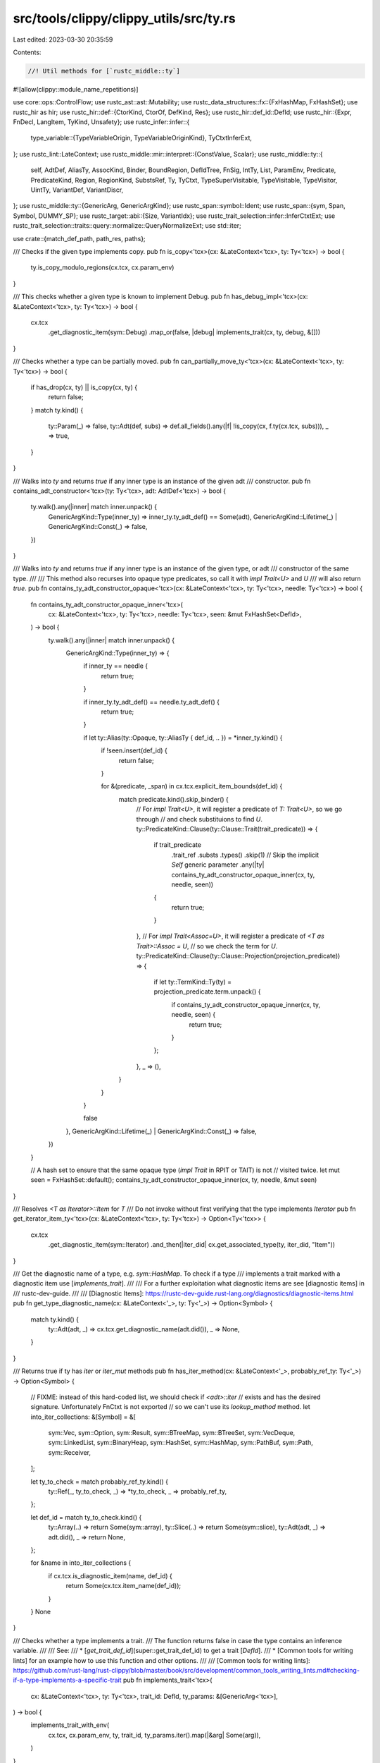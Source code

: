 src/tools/clippy/clippy_utils/src/ty.rs
=======================================

Last edited: 2023-03-30 20:35:59

Contents:

.. code-block:: rs

    //! Util methods for [`rustc_middle::ty`]

#![allow(clippy::module_name_repetitions)]

use core::ops::ControlFlow;
use rustc_ast::ast::Mutability;
use rustc_data_structures::fx::{FxHashMap, FxHashSet};
use rustc_hir as hir;
use rustc_hir::def::{CtorKind, CtorOf, DefKind, Res};
use rustc_hir::def_id::DefId;
use rustc_hir::{Expr, FnDecl, LangItem, TyKind, Unsafety};
use rustc_infer::infer::{
    type_variable::{TypeVariableOrigin, TypeVariableOriginKind},
    TyCtxtInferExt,
};
use rustc_lint::LateContext;
use rustc_middle::mir::interpret::{ConstValue, Scalar};
use rustc_middle::ty::{
    self, AdtDef, AliasTy, AssocKind, Binder, BoundRegion, DefIdTree, FnSig, IntTy, List, ParamEnv, Predicate,
    PredicateKind, Region, RegionKind, SubstsRef, Ty, TyCtxt, TypeSuperVisitable, TypeVisitable, TypeVisitor, UintTy,
    VariantDef, VariantDiscr,
};
use rustc_middle::ty::{GenericArg, GenericArgKind};
use rustc_span::symbol::Ident;
use rustc_span::{sym, Span, Symbol, DUMMY_SP};
use rustc_target::abi::{Size, VariantIdx};
use rustc_trait_selection::infer::InferCtxtExt;
use rustc_trait_selection::traits::query::normalize::QueryNormalizeExt;
use std::iter;

use crate::{match_def_path, path_res, paths};

/// Checks if the given type implements copy.
pub fn is_copy<'tcx>(cx: &LateContext<'tcx>, ty: Ty<'tcx>) -> bool {
    ty.is_copy_modulo_regions(cx.tcx, cx.param_env)
}

/// This checks whether a given type is known to implement Debug.
pub fn has_debug_impl<'tcx>(cx: &LateContext<'tcx>, ty: Ty<'tcx>) -> bool {
    cx.tcx
        .get_diagnostic_item(sym::Debug)
        .map_or(false, |debug| implements_trait(cx, ty, debug, &[]))
}

/// Checks whether a type can be partially moved.
pub fn can_partially_move_ty<'tcx>(cx: &LateContext<'tcx>, ty: Ty<'tcx>) -> bool {
    if has_drop(cx, ty) || is_copy(cx, ty) {
        return false;
    }
    match ty.kind() {
        ty::Param(_) => false,
        ty::Adt(def, subs) => def.all_fields().any(|f| !is_copy(cx, f.ty(cx.tcx, subs))),
        _ => true,
    }
}

/// Walks into `ty` and returns `true` if any inner type is an instance of the given adt
/// constructor.
pub fn contains_adt_constructor<'tcx>(ty: Ty<'tcx>, adt: AdtDef<'tcx>) -> bool {
    ty.walk().any(|inner| match inner.unpack() {
        GenericArgKind::Type(inner_ty) => inner_ty.ty_adt_def() == Some(adt),
        GenericArgKind::Lifetime(_) | GenericArgKind::Const(_) => false,
    })
}

/// Walks into `ty` and returns `true` if any inner type is an instance of the given type, or adt
/// constructor of the same type.
///
/// This method also recurses into opaque type predicates, so call it with `impl Trait<U>` and `U`
/// will also return `true`.
pub fn contains_ty_adt_constructor_opaque<'tcx>(cx: &LateContext<'tcx>, ty: Ty<'tcx>, needle: Ty<'tcx>) -> bool {
    fn contains_ty_adt_constructor_opaque_inner<'tcx>(
        cx: &LateContext<'tcx>,
        ty: Ty<'tcx>,
        needle: Ty<'tcx>,
        seen: &mut FxHashSet<DefId>,
    ) -> bool {
        ty.walk().any(|inner| match inner.unpack() {
            GenericArgKind::Type(inner_ty) => {
                if inner_ty == needle {
                    return true;
                }

                if inner_ty.ty_adt_def() == needle.ty_adt_def() {
                    return true;
                }

                if let ty::Alias(ty::Opaque, ty::AliasTy { def_id, .. }) = *inner_ty.kind() {
                    if !seen.insert(def_id) {
                        return false;
                    }

                    for &(predicate, _span) in cx.tcx.explicit_item_bounds(def_id) {
                        match predicate.kind().skip_binder() {
                            // For `impl Trait<U>`, it will register a predicate of `T: Trait<U>`, so we go through
                            // and check substituions to find `U`.
                            ty::PredicateKind::Clause(ty::Clause::Trait(trait_predicate)) => {
                                if trait_predicate
                                    .trait_ref
                                    .substs
                                    .types()
                                    .skip(1) // Skip the implicit `Self` generic parameter
                                    .any(|ty| contains_ty_adt_constructor_opaque_inner(cx, ty, needle, seen))
                                {
                                    return true;
                                }
                            },
                            // For `impl Trait<Assoc=U>`, it will register a predicate of `<T as Trait>::Assoc = U`,
                            // so we check the term for `U`.
                            ty::PredicateKind::Clause(ty::Clause::Projection(projection_predicate)) => {
                                if let ty::TermKind::Ty(ty) = projection_predicate.term.unpack() {
                                    if contains_ty_adt_constructor_opaque_inner(cx, ty, needle, seen) {
                                        return true;
                                    }
                                };
                            },
                            _ => (),
                        }
                    }
                }

                false
            },
            GenericArgKind::Lifetime(_) | GenericArgKind::Const(_) => false,
        })
    }

    // A hash set to ensure that the same opaque type (`impl Trait` in RPIT or TAIT) is not
    // visited twice.
    let mut seen = FxHashSet::default();
    contains_ty_adt_constructor_opaque_inner(cx, ty, needle, &mut seen)
}

/// Resolves `<T as Iterator>::Item` for `T`
/// Do not invoke without first verifying that the type implements `Iterator`
pub fn get_iterator_item_ty<'tcx>(cx: &LateContext<'tcx>, ty: Ty<'tcx>) -> Option<Ty<'tcx>> {
    cx.tcx
        .get_diagnostic_item(sym::Iterator)
        .and_then(|iter_did| cx.get_associated_type(ty, iter_did, "Item"))
}

/// Get the diagnostic name of a type, e.g. `sym::HashMap`. To check if a type
/// implements a trait marked with a diagnostic item use [`implements_trait`].
///
/// For a further exploitation what diagnostic items are see [diagnostic items] in
/// rustc-dev-guide.
///
/// [Diagnostic Items]: https://rustc-dev-guide.rust-lang.org/diagnostics/diagnostic-items.html
pub fn get_type_diagnostic_name(cx: &LateContext<'_>, ty: Ty<'_>) -> Option<Symbol> {
    match ty.kind() {
        ty::Adt(adt, _) => cx.tcx.get_diagnostic_name(adt.did()),
        _ => None,
    }
}

/// Returns true if ty has `iter` or `iter_mut` methods
pub fn has_iter_method(cx: &LateContext<'_>, probably_ref_ty: Ty<'_>) -> Option<Symbol> {
    // FIXME: instead of this hard-coded list, we should check if `<adt>::iter`
    // exists and has the desired signature. Unfortunately FnCtxt is not exported
    // so we can't use its `lookup_method` method.
    let into_iter_collections: &[Symbol] = &[
        sym::Vec,
        sym::Option,
        sym::Result,
        sym::BTreeMap,
        sym::BTreeSet,
        sym::VecDeque,
        sym::LinkedList,
        sym::BinaryHeap,
        sym::HashSet,
        sym::HashMap,
        sym::PathBuf,
        sym::Path,
        sym::Receiver,
    ];

    let ty_to_check = match probably_ref_ty.kind() {
        ty::Ref(_, ty_to_check, _) => *ty_to_check,
        _ => probably_ref_ty,
    };

    let def_id = match ty_to_check.kind() {
        ty::Array(..) => return Some(sym::array),
        ty::Slice(..) => return Some(sym::slice),
        ty::Adt(adt, _) => adt.did(),
        _ => return None,
    };

    for &name in into_iter_collections {
        if cx.tcx.is_diagnostic_item(name, def_id) {
            return Some(cx.tcx.item_name(def_id));
        }
    }
    None
}

/// Checks whether a type implements a trait.
/// The function returns false in case the type contains an inference variable.
///
/// See:
/// * [`get_trait_def_id`](super::get_trait_def_id) to get a trait [`DefId`].
/// * [Common tools for writing lints] for an example how to use this function and other options.
///
/// [Common tools for writing lints]: https://github.com/rust-lang/rust-clippy/blob/master/book/src/development/common_tools_writing_lints.md#checking-if-a-type-implements-a-specific-trait
pub fn implements_trait<'tcx>(
    cx: &LateContext<'tcx>,
    ty: Ty<'tcx>,
    trait_id: DefId,
    ty_params: &[GenericArg<'tcx>],
) -> bool {
    implements_trait_with_env(
        cx.tcx,
        cx.param_env,
        ty,
        trait_id,
        ty_params.iter().map(|&arg| Some(arg)),
    )
}

/// Same as `implements_trait` but allows using a `ParamEnv` different from the lint context.
pub fn implements_trait_with_env<'tcx>(
    tcx: TyCtxt<'tcx>,
    param_env: ParamEnv<'tcx>,
    ty: Ty<'tcx>,
    trait_id: DefId,
    ty_params: impl IntoIterator<Item = Option<GenericArg<'tcx>>>,
) -> bool {
    // Clippy shouldn't have infer types
    assert!(!ty.needs_infer());

    let ty = tcx.erase_regions(ty);
    if ty.has_escaping_bound_vars() {
        return false;
    }
    let infcx = tcx.infer_ctxt().build();
    let orig = TypeVariableOrigin {
        kind: TypeVariableOriginKind::MiscVariable,
        span: DUMMY_SP,
    };
    let ty_params = tcx.mk_substs(
        ty_params
            .into_iter()
            .map(|arg| arg.unwrap_or_else(|| infcx.next_ty_var(orig).into())),
    );
    infcx
        .type_implements_trait(trait_id, [ty.into()].into_iter().chain(ty_params), param_env)
        .must_apply_modulo_regions()
}

/// Checks whether this type implements `Drop`.
pub fn has_drop<'tcx>(cx: &LateContext<'tcx>, ty: Ty<'tcx>) -> bool {
    match ty.ty_adt_def() {
        Some(def) => def.has_dtor(cx.tcx),
        None => false,
    }
}

// Returns whether the type has #[must_use] attribute
pub fn is_must_use_ty<'tcx>(cx: &LateContext<'tcx>, ty: Ty<'tcx>) -> bool {
    match ty.kind() {
        ty::Adt(adt, _) => cx.tcx.has_attr(adt.did(), sym::must_use),
        ty::Foreign(did) => cx.tcx.has_attr(*did, sym::must_use),
        ty::Slice(ty) | ty::Array(ty, _) | ty::RawPtr(ty::TypeAndMut { ty, .. }) | ty::Ref(_, ty, _) => {
            // for the Array case we don't need to care for the len == 0 case
            // because we don't want to lint functions returning empty arrays
            is_must_use_ty(cx, *ty)
        },
        ty::Tuple(substs) => substs.iter().any(|ty| is_must_use_ty(cx, ty)),
        ty::Alias(ty::Opaque, ty::AliasTy { def_id, .. }) => {
            for (predicate, _) in cx.tcx.explicit_item_bounds(*def_id) {
                if let ty::PredicateKind::Clause(ty::Clause::Trait(trait_predicate)) = predicate.kind().skip_binder() {
                    if cx.tcx.has_attr(trait_predicate.trait_ref.def_id, sym::must_use) {
                        return true;
                    }
                }
            }
            false
        },
        ty::Dynamic(binder, _, _) => {
            for predicate in binder.iter() {
                if let ty::ExistentialPredicate::Trait(ref trait_ref) = predicate.skip_binder() {
                    if cx.tcx.has_attr(trait_ref.def_id, sym::must_use) {
                        return true;
                    }
                }
            }
            false
        },
        _ => false,
    }
}

// FIXME: Per https://doc.rust-lang.org/nightly/nightly-rustc/rustc_trait_selection/infer/at/struct.At.html#method.normalize
// this function can be removed once the `normalize` method does not panic when normalization does
// not succeed
/// Checks if `Ty` is normalizable. This function is useful
/// to avoid crashes on `layout_of`.
pub fn is_normalizable<'tcx>(cx: &LateContext<'tcx>, param_env: ty::ParamEnv<'tcx>, ty: Ty<'tcx>) -> bool {
    is_normalizable_helper(cx, param_env, ty, &mut FxHashMap::default())
}

fn is_normalizable_helper<'tcx>(
    cx: &LateContext<'tcx>,
    param_env: ty::ParamEnv<'tcx>,
    ty: Ty<'tcx>,
    cache: &mut FxHashMap<Ty<'tcx>, bool>,
) -> bool {
    if let Some(&cached_result) = cache.get(&ty) {
        return cached_result;
    }
    // prevent recursive loops, false-negative is better than endless loop leading to stack overflow
    cache.insert(ty, false);
    let infcx = cx.tcx.infer_ctxt().build();
    let cause = rustc_middle::traits::ObligationCause::dummy();
    let result = if infcx.at(&cause, param_env).query_normalize(ty).is_ok() {
        match ty.kind() {
            ty::Adt(def, substs) => def.variants().iter().all(|variant| {
                variant
                    .fields
                    .iter()
                    .all(|field| is_normalizable_helper(cx, param_env, field.ty(cx.tcx, substs), cache))
            }),
            _ => ty.walk().all(|generic_arg| match generic_arg.unpack() {
                GenericArgKind::Type(inner_ty) if inner_ty != ty => {
                    is_normalizable_helper(cx, param_env, inner_ty, cache)
                },
                _ => true, // if inner_ty == ty, we've already checked it
            }),
        }
    } else {
        false
    };
    cache.insert(ty, result);
    result
}

/// Returns `true` if the given type is a non aggregate primitive (a `bool` or `char`, any
/// integer or floating-point number type). For checking aggregation of primitive types (e.g.
/// tuples and slices of primitive type) see `is_recursively_primitive_type`
pub fn is_non_aggregate_primitive_type(ty: Ty<'_>) -> bool {
    matches!(ty.kind(), ty::Bool | ty::Char | ty::Int(_) | ty::Uint(_) | ty::Float(_))
}

/// Returns `true` if the given type is a primitive (a `bool` or `char`, any integer or
/// floating-point number type, a `str`, or an array, slice, or tuple of those types).
pub fn is_recursively_primitive_type(ty: Ty<'_>) -> bool {
    match *ty.kind() {
        ty::Bool | ty::Char | ty::Int(_) | ty::Uint(_) | ty::Float(_) | ty::Str => true,
        ty::Ref(_, inner, _) if *inner.kind() == ty::Str => true,
        ty::Array(inner_type, _) | ty::Slice(inner_type) => is_recursively_primitive_type(inner_type),
        ty::Tuple(inner_types) => inner_types.iter().all(is_recursively_primitive_type),
        _ => false,
    }
}

/// Checks if the type is a reference equals to a diagnostic item
pub fn is_type_ref_to_diagnostic_item(cx: &LateContext<'_>, ty: Ty<'_>, diag_item: Symbol) -> bool {
    match ty.kind() {
        ty::Ref(_, ref_ty, _) => match ref_ty.kind() {
            ty::Adt(adt, _) => cx.tcx.is_diagnostic_item(diag_item, adt.did()),
            _ => false,
        },
        _ => false,
    }
}

/// Checks if the type is equal to a diagnostic item. To check if a type implements a
/// trait marked with a diagnostic item use [`implements_trait`].
///
/// For a further exploitation what diagnostic items are see [diagnostic items] in
/// rustc-dev-guide.
///
/// ---
///
/// If you change the signature, remember to update the internal lint `MatchTypeOnDiagItem`
///
/// [Diagnostic Items]: https://rustc-dev-guide.rust-lang.org/diagnostics/diagnostic-items.html
pub fn is_type_diagnostic_item(cx: &LateContext<'_>, ty: Ty<'_>, diag_item: Symbol) -> bool {
    match ty.kind() {
        ty::Adt(adt, _) => cx.tcx.is_diagnostic_item(diag_item, adt.did()),
        _ => false,
    }
}

/// Checks if the type is equal to a lang item.
///
/// Returns `false` if the `LangItem` is not defined.
pub fn is_type_lang_item(cx: &LateContext<'_>, ty: Ty<'_>, lang_item: hir::LangItem) -> bool {
    match ty.kind() {
        ty::Adt(adt, _) => cx.tcx.lang_items().get(lang_item) == Some(adt.did()),
        _ => false,
    }
}

/// Return `true` if the passed `typ` is `isize` or `usize`.
pub fn is_isize_or_usize(typ: Ty<'_>) -> bool {
    matches!(typ.kind(), ty::Int(IntTy::Isize) | ty::Uint(UintTy::Usize))
}

/// Checks if type is struct, enum or union type with the given def path.
///
/// If the type is a diagnostic item, use `is_type_diagnostic_item` instead.
/// If you change the signature, remember to update the internal lint `MatchTypeOnDiagItem`
pub fn match_type(cx: &LateContext<'_>, ty: Ty<'_>, path: &[&str]) -> bool {
    match ty.kind() {
        ty::Adt(adt, _) => match_def_path(cx, adt.did(), path),
        _ => false,
    }
}

/// Checks if the drop order for a type matters. Some std types implement drop solely to
/// deallocate memory. For these types, and composites containing them, changing the drop order
/// won't result in any observable side effects.
pub fn needs_ordered_drop<'tcx>(cx: &LateContext<'tcx>, ty: Ty<'tcx>) -> bool {
    fn needs_ordered_drop_inner<'tcx>(cx: &LateContext<'tcx>, ty: Ty<'tcx>, seen: &mut FxHashSet<Ty<'tcx>>) -> bool {
        if !seen.insert(ty) {
            return false;
        }
        if !ty.has_significant_drop(cx.tcx, cx.param_env) {
            false
        }
        // Check for std types which implement drop, but only for memory allocation.
        else if is_type_lang_item(cx, ty, LangItem::OwnedBox)
            || matches!(
                get_type_diagnostic_name(cx, ty),
                Some(sym::HashSet | sym::Rc | sym::Arc | sym::cstring_type)
            )
            || match_type(cx, ty, &paths::WEAK_RC)
            || match_type(cx, ty, &paths::WEAK_ARC)
        {
            // Check all of the generic arguments.
            if let ty::Adt(_, subs) = ty.kind() {
                subs.types().any(|ty| needs_ordered_drop_inner(cx, ty, seen))
            } else {
                true
            }
        } else if !cx
            .tcx
            .lang_items()
            .drop_trait()
            .map_or(false, |id| implements_trait(cx, ty, id, &[]))
        {
            // This type doesn't implement drop, so no side effects here.
            // Check if any component type has any.
            match ty.kind() {
                ty::Tuple(fields) => fields.iter().any(|ty| needs_ordered_drop_inner(cx, ty, seen)),
                ty::Array(ty, _) => needs_ordered_drop_inner(cx, *ty, seen),
                ty::Adt(adt, subs) => adt
                    .all_fields()
                    .map(|f| f.ty(cx.tcx, subs))
                    .any(|ty| needs_ordered_drop_inner(cx, ty, seen)),
                _ => true,
            }
        } else {
            true
        }
    }

    needs_ordered_drop_inner(cx, ty, &mut FxHashSet::default())
}

/// Peels off all references on the type. Returns the underlying type and the number of references
/// removed.
pub fn peel_mid_ty_refs(ty: Ty<'_>) -> (Ty<'_>, usize) {
    fn peel(ty: Ty<'_>, count: usize) -> (Ty<'_>, usize) {
        if let ty::Ref(_, ty, _) = ty.kind() {
            peel(*ty, count + 1)
        } else {
            (ty, count)
        }
    }
    peel(ty, 0)
}

/// Peels off all references on the type. Returns the underlying type, the number of references
/// removed, and whether the pointer is ultimately mutable or not.
pub fn peel_mid_ty_refs_is_mutable(ty: Ty<'_>) -> (Ty<'_>, usize, Mutability) {
    fn f(ty: Ty<'_>, count: usize, mutability: Mutability) -> (Ty<'_>, usize, Mutability) {
        match ty.kind() {
            ty::Ref(_, ty, Mutability::Mut) => f(*ty, count + 1, mutability),
            ty::Ref(_, ty, Mutability::Not) => f(*ty, count + 1, Mutability::Not),
            _ => (ty, count, mutability),
        }
    }
    f(ty, 0, Mutability::Mut)
}

/// Returns `true` if the given type is an `unsafe` function.
pub fn type_is_unsafe_function<'tcx>(cx: &LateContext<'tcx>, ty: Ty<'tcx>) -> bool {
    match ty.kind() {
        ty::FnDef(..) | ty::FnPtr(_) => ty.fn_sig(cx.tcx).unsafety() == Unsafety::Unsafe,
        _ => false,
    }
}

/// Returns the base type for HIR references and pointers.
pub fn walk_ptrs_hir_ty<'tcx>(ty: &'tcx hir::Ty<'tcx>) -> &'tcx hir::Ty<'tcx> {
    match ty.kind {
        TyKind::Ptr(ref mut_ty) | TyKind::Ref(_, ref mut_ty) => walk_ptrs_hir_ty(mut_ty.ty),
        _ => ty,
    }
}

/// Returns the base type for references and raw pointers, and count reference
/// depth.
pub fn walk_ptrs_ty_depth(ty: Ty<'_>) -> (Ty<'_>, usize) {
    fn inner(ty: Ty<'_>, depth: usize) -> (Ty<'_>, usize) {
        match ty.kind() {
            ty::Ref(_, ty, _) => inner(*ty, depth + 1),
            _ => (ty, depth),
        }
    }
    inner(ty, 0)
}

/// Returns `true` if types `a` and `b` are same types having same `Const` generic args,
/// otherwise returns `false`
pub fn same_type_and_consts<'tcx>(a: Ty<'tcx>, b: Ty<'tcx>) -> bool {
    match (&a.kind(), &b.kind()) {
        (&ty::Adt(did_a, substs_a), &ty::Adt(did_b, substs_b)) => {
            if did_a != did_b {
                return false;
            }

            substs_a
                .iter()
                .zip(substs_b.iter())
                .all(|(arg_a, arg_b)| match (arg_a.unpack(), arg_b.unpack()) {
                    (GenericArgKind::Const(inner_a), GenericArgKind::Const(inner_b)) => inner_a == inner_b,
                    (GenericArgKind::Type(type_a), GenericArgKind::Type(type_b)) => {
                        same_type_and_consts(type_a, type_b)
                    },
                    _ => true,
                })
        },
        _ => a == b,
    }
}

/// Checks if a given type looks safe to be uninitialized.
pub fn is_uninit_value_valid_for_ty(cx: &LateContext<'_>, ty: Ty<'_>) -> bool {
    match *ty.kind() {
        ty::Array(component, _) => is_uninit_value_valid_for_ty(cx, component),
        ty::Tuple(types) => types.iter().all(|ty| is_uninit_value_valid_for_ty(cx, ty)),
        ty::Adt(adt, _) => cx.tcx.lang_items().maybe_uninit() == Some(adt.did()),
        _ => false,
    }
}

/// Gets an iterator over all predicates which apply to the given item.
pub fn all_predicates_of(tcx: TyCtxt<'_>, id: DefId) -> impl Iterator<Item = &(Predicate<'_>, Span)> {
    let mut next_id = Some(id);
    iter::from_fn(move || {
        next_id.take().map(|id| {
            let preds = tcx.predicates_of(id);
            next_id = preds.parent;
            preds.predicates.iter()
        })
    })
    .flatten()
}

/// A signature for a function like type.
#[derive(Clone, Copy)]
pub enum ExprFnSig<'tcx> {
    Sig(Binder<'tcx, FnSig<'tcx>>, Option<DefId>),
    Closure(Option<&'tcx FnDecl<'tcx>>, Binder<'tcx, FnSig<'tcx>>),
    Trait(Binder<'tcx, Ty<'tcx>>, Option<Binder<'tcx, Ty<'tcx>>>, Option<DefId>),
}
impl<'tcx> ExprFnSig<'tcx> {
    /// Gets the argument type at the given offset. This will return `None` when the index is out of
    /// bounds only for variadic functions, otherwise this will panic.
    pub fn input(self, i: usize) -> Option<Binder<'tcx, Ty<'tcx>>> {
        match self {
            Self::Sig(sig, _) => {
                if sig.c_variadic() {
                    sig.inputs().map_bound(|inputs| inputs.get(i).copied()).transpose()
                } else {
                    Some(sig.input(i))
                }
            },
            Self::Closure(_, sig) => Some(sig.input(0).map_bound(|ty| ty.tuple_fields()[i])),
            Self::Trait(inputs, _, _) => Some(inputs.map_bound(|ty| ty.tuple_fields()[i])),
        }
    }

    /// Gets the argument type at the given offset. For closures this will also get the type as
    /// written. This will return `None` when the index is out of bounds only for variadic
    /// functions, otherwise this will panic.
    pub fn input_with_hir(self, i: usize) -> Option<(Option<&'tcx hir::Ty<'tcx>>, Binder<'tcx, Ty<'tcx>>)> {
        match self {
            Self::Sig(sig, _) => {
                if sig.c_variadic() {
                    sig.inputs()
                        .map_bound(|inputs| inputs.get(i).copied())
                        .transpose()
                        .map(|arg| (None, arg))
                } else {
                    Some((None, sig.input(i)))
                }
            },
            Self::Closure(decl, sig) => Some((
                decl.and_then(|decl| decl.inputs.get(i)),
                sig.input(0).map_bound(|ty| ty.tuple_fields()[i]),
            )),
            Self::Trait(inputs, _, _) => Some((None, inputs.map_bound(|ty| ty.tuple_fields()[i]))),
        }
    }

    /// Gets the result type, if one could be found. Note that the result type of a trait may not be
    /// specified.
    pub fn output(self) -> Option<Binder<'tcx, Ty<'tcx>>> {
        match self {
            Self::Sig(sig, _) | Self::Closure(_, sig) => Some(sig.output()),
            Self::Trait(_, output, _) => output,
        }
    }

    pub fn predicates_id(&self) -> Option<DefId> {
        if let ExprFnSig::Sig(_, id) | ExprFnSig::Trait(_, _, id) = *self {
            id
        } else {
            None
        }
    }
}

/// If the expression is function like, get the signature for it.
pub fn expr_sig<'tcx>(cx: &LateContext<'tcx>, expr: &Expr<'_>) -> Option<ExprFnSig<'tcx>> {
    if let Res::Def(DefKind::Fn | DefKind::Ctor(_, CtorKind::Fn) | DefKind::AssocFn, id) = path_res(cx, expr) {
        Some(ExprFnSig::Sig(cx.tcx.fn_sig(id), Some(id)))
    } else {
        ty_sig(cx, cx.typeck_results().expr_ty_adjusted(expr).peel_refs())
    }
}

/// If the type is function like, get the signature for it.
pub fn ty_sig<'tcx>(cx: &LateContext<'tcx>, ty: Ty<'tcx>) -> Option<ExprFnSig<'tcx>> {
    if ty.is_box() {
        return ty_sig(cx, ty.boxed_ty());
    }
    match *ty.kind() {
        ty::Closure(id, subs) => {
            let decl = id
                .as_local()
                .and_then(|id| cx.tcx.hir().fn_decl_by_hir_id(cx.tcx.hir().local_def_id_to_hir_id(id)));
            Some(ExprFnSig::Closure(decl, subs.as_closure().sig()))
        },
        ty::FnDef(id, subs) => Some(ExprFnSig::Sig(cx.tcx.bound_fn_sig(id).subst(cx.tcx, subs), Some(id))),
        ty::Alias(ty::Opaque, ty::AliasTy { def_id, substs, .. }) => {
            sig_from_bounds(cx, ty, cx.tcx.item_bounds(def_id).subst(cx.tcx, substs), cx.tcx.opt_parent(def_id))
        },
        ty::FnPtr(sig) => Some(ExprFnSig::Sig(sig, None)),
        ty::Dynamic(bounds, _, _) => {
            let lang_items = cx.tcx.lang_items();
            match bounds.principal() {
                Some(bound)
                    if Some(bound.def_id()) == lang_items.fn_trait()
                        || Some(bound.def_id()) == lang_items.fn_once_trait()
                        || Some(bound.def_id()) == lang_items.fn_mut_trait() =>
                {
                    let output = bounds
                        .projection_bounds()
                        .find(|p| lang_items.fn_once_output().map_or(false, |id| id == p.item_def_id()))
                        .map(|p| p.map_bound(|p| p.term.ty().unwrap()));
                    Some(ExprFnSig::Trait(bound.map_bound(|b| b.substs.type_at(0)), output, None))
                },
                _ => None,
            }
        },
        ty::Alias(ty::Projection, proj) => match cx.tcx.try_normalize_erasing_regions(cx.param_env, ty) {
            Ok(normalized_ty) if normalized_ty != ty => ty_sig(cx, normalized_ty),
            _ => sig_for_projection(cx, proj).or_else(|| sig_from_bounds(cx, ty, cx.param_env.caller_bounds(), None)),
        },
        ty::Param(_) => sig_from_bounds(cx, ty, cx.param_env.caller_bounds(), None),
        _ => None,
    }
}

fn sig_from_bounds<'tcx>(
    cx: &LateContext<'tcx>,
    ty: Ty<'tcx>,
    predicates: &'tcx [Predicate<'tcx>],
    predicates_id: Option<DefId>,
) -> Option<ExprFnSig<'tcx>> {
    let mut inputs = None;
    let mut output = None;
    let lang_items = cx.tcx.lang_items();

    for pred in predicates {
        match pred.kind().skip_binder() {
            PredicateKind::Clause(ty::Clause::Trait(p))
                if (lang_items.fn_trait() == Some(p.def_id())
                    || lang_items.fn_mut_trait() == Some(p.def_id())
                    || lang_items.fn_once_trait() == Some(p.def_id()))
                    && p.self_ty() == ty =>
            {
                let i = pred.kind().rebind(p.trait_ref.substs.type_at(1));
                if inputs.map_or(false, |inputs| i != inputs) {
                    // Multiple different fn trait impls. Is this even allowed?
                    return None;
                }
                inputs = Some(i);
            },
            PredicateKind::Clause(ty::Clause::Projection(p))
                if Some(p.projection_ty.def_id) == lang_items.fn_once_output() && p.projection_ty.self_ty() == ty =>
            {
                if output.is_some() {
                    // Multiple different fn trait impls. Is this even allowed?
                    return None;
                }
                output = Some(pred.kind().rebind(p.term.ty().unwrap()));
            },
            _ => (),
        }
    }

    inputs.map(|ty| ExprFnSig::Trait(ty, output, predicates_id))
}

fn sig_for_projection<'tcx>(cx: &LateContext<'tcx>, ty: AliasTy<'tcx>) -> Option<ExprFnSig<'tcx>> {
    let mut inputs = None;
    let mut output = None;
    let lang_items = cx.tcx.lang_items();

    for (pred, _) in cx
        .tcx
        .bound_explicit_item_bounds(ty.def_id)
        .subst_iter_copied(cx.tcx, ty.substs)
    {
        match pred.kind().skip_binder() {
            PredicateKind::Clause(ty::Clause::Trait(p))
                if (lang_items.fn_trait() == Some(p.def_id())
                    || lang_items.fn_mut_trait() == Some(p.def_id())
                    || lang_items.fn_once_trait() == Some(p.def_id())) =>
            {
                let i = pred.kind().rebind(p.trait_ref.substs.type_at(1));

                if inputs.map_or(false, |inputs| inputs != i) {
                    // Multiple different fn trait impls. Is this even allowed?
                    return None;
                }
                inputs = Some(i);
            },
            PredicateKind::Clause(ty::Clause::Projection(p))
                if Some(p.projection_ty.def_id) == lang_items.fn_once_output() =>
            {
                if output.is_some() {
                    // Multiple different fn trait impls. Is this even allowed?
                    return None;
                }
                output = pred.kind().rebind(p.term.ty()).transpose();
            },
            _ => (),
        }
    }

    inputs.map(|ty| ExprFnSig::Trait(ty, output, None))
}

#[derive(Clone, Copy)]
pub enum EnumValue {
    Unsigned(u128),
    Signed(i128),
}
impl core::ops::Add<u32> for EnumValue {
    type Output = Self;
    fn add(self, n: u32) -> Self::Output {
        match self {
            Self::Unsigned(x) => Self::Unsigned(x + u128::from(n)),
            Self::Signed(x) => Self::Signed(x + i128::from(n)),
        }
    }
}

/// Attempts to read the given constant as though it were an enum value.
#[expect(clippy::cast_possible_truncation, clippy::cast_possible_wrap)]
pub fn read_explicit_enum_value(tcx: TyCtxt<'_>, id: DefId) -> Option<EnumValue> {
    if let Ok(ConstValue::Scalar(Scalar::Int(value))) = tcx.const_eval_poly(id) {
        match tcx.type_of(id).kind() {
            ty::Int(_) => Some(EnumValue::Signed(match value.size().bytes() {
                1 => i128::from(value.assert_bits(Size::from_bytes(1)) as u8 as i8),
                2 => i128::from(value.assert_bits(Size::from_bytes(2)) as u16 as i16),
                4 => i128::from(value.assert_bits(Size::from_bytes(4)) as u32 as i32),
                8 => i128::from(value.assert_bits(Size::from_bytes(8)) as u64 as i64),
                16 => value.assert_bits(Size::from_bytes(16)) as i128,
                _ => return None,
            })),
            ty::Uint(_) => Some(EnumValue::Unsigned(match value.size().bytes() {
                1 => value.assert_bits(Size::from_bytes(1)),
                2 => value.assert_bits(Size::from_bytes(2)),
                4 => value.assert_bits(Size::from_bytes(4)),
                8 => value.assert_bits(Size::from_bytes(8)),
                16 => value.assert_bits(Size::from_bytes(16)),
                _ => return None,
            })),
            _ => None,
        }
    } else {
        None
    }
}

/// Gets the value of the given variant.
pub fn get_discriminant_value(tcx: TyCtxt<'_>, adt: AdtDef<'_>, i: VariantIdx) -> EnumValue {
    let variant = &adt.variant(i);
    match variant.discr {
        VariantDiscr::Explicit(id) => read_explicit_enum_value(tcx, id).unwrap(),
        VariantDiscr::Relative(x) => match adt.variant((i.as_usize() - x as usize).into()).discr {
            VariantDiscr::Explicit(id) => read_explicit_enum_value(tcx, id).unwrap() + x,
            VariantDiscr::Relative(_) => EnumValue::Unsigned(x.into()),
        },
    }
}

/// Check if the given type is either `core::ffi::c_void`, `std::os::raw::c_void`, or one of the
/// platform specific `libc::<platform>::c_void` types in libc.
pub fn is_c_void(cx: &LateContext<'_>, ty: Ty<'_>) -> bool {
    if let ty::Adt(adt, _) = ty.kind()
        && let &[krate, .., name] = &*cx.get_def_path(adt.did())
        && let sym::libc | sym::core | sym::std = krate
        && name.as_str() == "c_void"
    {
        true
    } else {
        false
    }
}

pub fn for_each_top_level_late_bound_region<B>(
    ty: Ty<'_>,
    f: impl FnMut(BoundRegion) -> ControlFlow<B>,
) -> ControlFlow<B> {
    struct V<F> {
        index: u32,
        f: F,
    }
    impl<'tcx, B, F: FnMut(BoundRegion) -> ControlFlow<B>> TypeVisitor<'tcx> for V<F> {
        type BreakTy = B;
        fn visit_region(&mut self, r: Region<'tcx>) -> ControlFlow<Self::BreakTy> {
            if let RegionKind::ReLateBound(idx, bound) = r.kind() && idx.as_u32() == self.index {
                (self.f)(bound)
            } else {
                ControlFlow::Continue(())
            }
        }
        fn visit_binder<T: TypeVisitable<'tcx>>(&mut self, t: &Binder<'tcx, T>) -> ControlFlow<Self::BreakTy> {
            self.index += 1;
            let res = t.super_visit_with(self);
            self.index -= 1;
            res
        }
    }
    ty.visit_with(&mut V { index: 0, f })
}

pub struct AdtVariantInfo {
    pub ind: usize,
    pub size: u64,

    /// (ind, size)
    pub fields_size: Vec<(usize, u64)>,
}

impl AdtVariantInfo {
    /// Returns ADT variants ordered by size
    pub fn new<'tcx>(cx: &LateContext<'tcx>, adt: AdtDef<'tcx>, subst: &'tcx List<GenericArg<'tcx>>) -> Vec<Self> {
        let mut variants_size = adt
            .variants()
            .iter()
            .enumerate()
            .map(|(i, variant)| {
                let mut fields_size = variant
                    .fields
                    .iter()
                    .enumerate()
                    .map(|(i, f)| (i, approx_ty_size(cx, f.ty(cx.tcx, subst))))
                    .collect::<Vec<_>>();
                fields_size.sort_by(|(_, a_size), (_, b_size)| (a_size.cmp(b_size)));

                Self {
                    ind: i,
                    size: fields_size.iter().map(|(_, size)| size).sum(),
                    fields_size,
                }
            })
            .collect::<Vec<_>>();
        variants_size.sort_by(|a, b| (b.size.cmp(&a.size)));
        variants_size
    }
}

/// Gets the struct or enum variant from the given `Res`
pub fn variant_of_res<'tcx>(cx: &LateContext<'tcx>, res: Res) -> Option<&'tcx VariantDef> {
    match res {
        Res::Def(DefKind::Struct, id) => Some(cx.tcx.adt_def(id).non_enum_variant()),
        Res::Def(DefKind::Variant, id) => Some(cx.tcx.adt_def(cx.tcx.parent(id)).variant_with_id(id)),
        Res::Def(DefKind::Ctor(CtorOf::Struct, _), id) => Some(cx.tcx.adt_def(cx.tcx.parent(id)).non_enum_variant()),
        Res::Def(DefKind::Ctor(CtorOf::Variant, _), id) => {
            let var_id = cx.tcx.parent(id);
            Some(cx.tcx.adt_def(cx.tcx.parent(var_id)).variant_with_id(var_id))
        },
        Res::SelfCtor(id) => Some(cx.tcx.type_of(id).ty_adt_def().unwrap().non_enum_variant()),
        _ => None,
    }
}

/// Checks if the type is a type parameter implementing `FnOnce`, but not `FnMut`.
pub fn ty_is_fn_once_param<'tcx>(tcx: TyCtxt<'_>, ty: Ty<'tcx>, predicates: &'tcx [Predicate<'_>]) -> bool {
    let ty::Param(ty) = *ty.kind() else {
        return false;
    };
    let lang = tcx.lang_items();
    let (Some(fn_once_id), Some(fn_mut_id), Some(fn_id))
        = (lang.fn_once_trait(), lang.fn_mut_trait(), lang.fn_trait())
    else {
        return false;
    };
    predicates
        .iter()
        .try_fold(false, |found, p| {
            if let PredicateKind::Clause(ty::Clause::Trait(p)) = p.kind().skip_binder()
            && let ty::Param(self_ty) = p.trait_ref.self_ty().kind()
            && ty.index == self_ty.index
        {
            // This should use `super_traits_of`, but that's a private function.
            if p.trait_ref.def_id == fn_once_id {
                return Some(true);
            } else if p.trait_ref.def_id == fn_mut_id || p.trait_ref.def_id == fn_id {
                return None;
            }
        }
            Some(found)
        })
        .unwrap_or(false)
}

/// Comes up with an "at least" guesstimate for the type's size, not taking into
/// account the layout of type parameters.
pub fn approx_ty_size<'tcx>(cx: &LateContext<'tcx>, ty: Ty<'tcx>) -> u64 {
    use rustc_middle::ty::layout::LayoutOf;
    if !is_normalizable(cx, cx.param_env, ty) {
        return 0;
    }
    match (cx.layout_of(ty).map(|layout| layout.size.bytes()), ty.kind()) {
        (Ok(size), _) => size,
        (Err(_), ty::Tuple(list)) => list.as_substs().types().map(|t| approx_ty_size(cx, t)).sum(),
        (Err(_), ty::Array(t, n)) => {
            n.try_eval_usize(cx.tcx, cx.param_env).unwrap_or_default() * approx_ty_size(cx, *t)
        },
        (Err(_), ty::Adt(def, subst)) if def.is_struct() => def
            .variants()
            .iter()
            .map(|v| {
                v.fields
                    .iter()
                    .map(|field| approx_ty_size(cx, field.ty(cx.tcx, subst)))
                    .sum::<u64>()
            })
            .sum(),
        (Err(_), ty::Adt(def, subst)) if def.is_enum() => def
            .variants()
            .iter()
            .map(|v| {
                v.fields
                    .iter()
                    .map(|field| approx_ty_size(cx, field.ty(cx.tcx, subst)))
                    .sum::<u64>()
            })
            .max()
            .unwrap_or_default(),
        (Err(_), ty::Adt(def, subst)) if def.is_union() => def
            .variants()
            .iter()
            .map(|v| {
                v.fields
                    .iter()
                    .map(|field| approx_ty_size(cx, field.ty(cx.tcx, subst)))
                    .max()
                    .unwrap_or_default()
            })
            .max()
            .unwrap_or_default(),
        (Err(_), _) => 0,
    }
}

/// Makes the projection type for the named associated type in the given impl or trait impl.
///
/// This function is for associated types which are "known" to exist, and as such, will only return
/// `None` when debug assertions are disabled in order to prevent ICE's. With debug assertions
/// enabled this will check that the named associated type exists, the correct number of
/// substitutions are given, and that the correct kinds of substitutions are given (lifetime,
/// constant or type). This will not check if type normalization would succeed.
pub fn make_projection<'tcx>(
    tcx: TyCtxt<'tcx>,
    container_id: DefId,
    assoc_ty: Symbol,
    substs: impl IntoIterator<Item = impl Into<GenericArg<'tcx>>>,
) -> Option<AliasTy<'tcx>> {
    fn helper<'tcx>(
        tcx: TyCtxt<'tcx>,
        container_id: DefId,
        assoc_ty: Symbol,
        substs: SubstsRef<'tcx>,
    ) -> Option<AliasTy<'tcx>> {
        let Some(assoc_item) = tcx
            .associated_items(container_id)
            .find_by_name_and_kind(tcx, Ident::with_dummy_span(assoc_ty), AssocKind::Type, container_id)
        else {
            debug_assert!(false, "type `{assoc_ty}` not found in `{container_id:?}`");
            return None;
        };
        #[cfg(debug_assertions)]
        {
            let generics = tcx.generics_of(assoc_item.def_id);
            let generic_count = generics.parent_count + generics.params.len();
            let params = generics
                .parent
                .map_or([].as_slice(), |id| &*tcx.generics_of(id).params)
                .iter()
                .chain(&generics.params)
                .map(|x| &x.kind);

            debug_assert!(
                generic_count == substs.len(),
                "wrong number of substs for `{:?}`: found `{}` expected `{generic_count}`.\n\
                    note: the expected parameters are: {:#?}\n\
                    the given arguments are: `{substs:#?}`",
                assoc_item.def_id,
                substs.len(),
                params.map(ty::GenericParamDefKind::descr).collect::<Vec<_>>(),
            );

            if let Some((idx, (param, arg))) = params
                .clone()
                .zip(substs.iter().map(GenericArg::unpack))
                .enumerate()
                .find(|(_, (param, arg))| {
                    !matches!(
                        (param, arg),
                        (ty::GenericParamDefKind::Lifetime, GenericArgKind::Lifetime(_))
                            | (ty::GenericParamDefKind::Type { .. }, GenericArgKind::Type(_))
                            | (ty::GenericParamDefKind::Const { .. }, GenericArgKind::Const(_))
                    )
                })
            {
                debug_assert!(
                    false,
                    "mismatched subst type at index {idx}: expected a {}, found `{arg:?}`\n\
                        note: the expected parameters are {:#?}\n\
                        the given arguments are {substs:#?}",
                    param.descr(),
                    params.map(ty::GenericParamDefKind::descr).collect::<Vec<_>>()
                );
            }
        }

        Some(tcx.mk_alias_ty(assoc_item.def_id, substs))
    }
    helper(
        tcx,
        container_id,
        assoc_ty,
        tcx.mk_substs(substs.into_iter().map(Into::into)),
    )
}

/// Normalizes the named associated type in the given impl or trait impl.
///
/// This function is for associated types which are "known" to be valid with the given
/// substitutions, and as such, will only return `None` when debug assertions are disabled in order
/// to prevent ICE's. With debug assertions enabled this will check that that type normalization
/// succeeds as well as everything checked by `make_projection`.
pub fn make_normalized_projection<'tcx>(
    tcx: TyCtxt<'tcx>,
    param_env: ParamEnv<'tcx>,
    container_id: DefId,
    assoc_ty: Symbol,
    substs: impl IntoIterator<Item = impl Into<GenericArg<'tcx>>>,
) -> Option<Ty<'tcx>> {
    fn helper<'tcx>(tcx: TyCtxt<'tcx>, param_env: ParamEnv<'tcx>, ty: AliasTy<'tcx>) -> Option<Ty<'tcx>> {
        #[cfg(debug_assertions)]
        if let Some((i, subst)) = ty
            .substs
            .iter()
            .enumerate()
            .find(|(_, subst)| subst.has_late_bound_regions())
        {
            debug_assert!(
                false,
                "substs contain late-bound region at index `{i}` which can't be normalized.\n\
                    use `TyCtxt::erase_late_bound_regions`\n\
                    note: subst is `{subst:#?}`",
            );
            return None;
        }
        match tcx.try_normalize_erasing_regions(param_env, tcx.mk_projection(ty.def_id, ty.substs)) {
            Ok(ty) => Some(ty),
            Err(e) => {
                debug_assert!(false, "failed to normalize type `{ty}`: {e:#?}");
                None
            },
        }
    }
    helper(tcx, param_env, make_projection(tcx, container_id, assoc_ty, substs)?)
}


